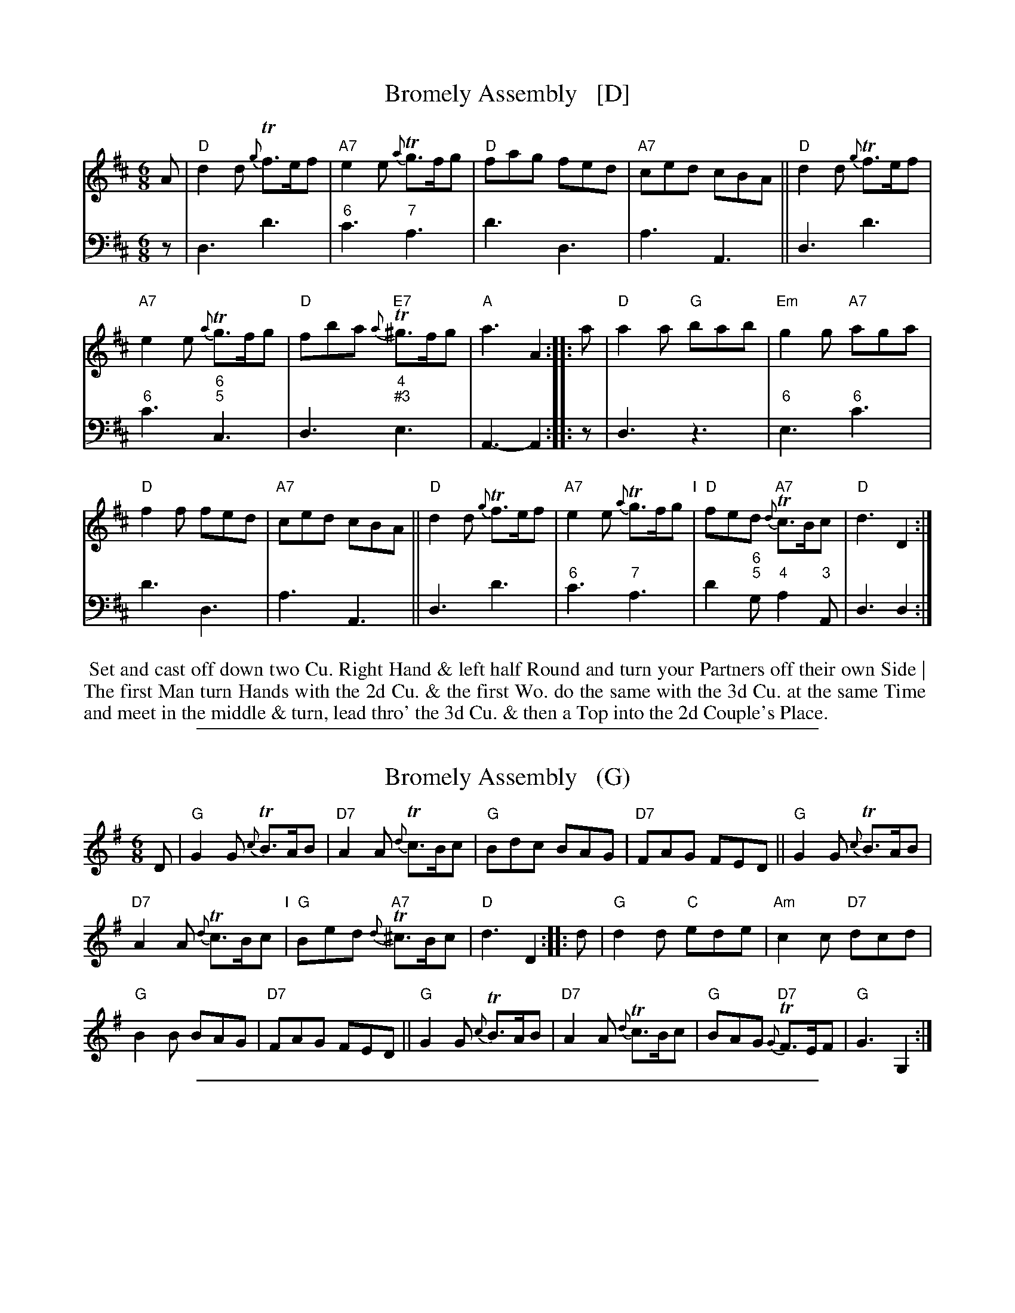 
X: 17
T: Bromely Assembly   [D]
%R: jig
B: T. Davis "24 Country Dances for the Year 1748"
S: http://imslp.org/wiki/24_Country_Dances_for_the_Year_1748_(Davis,_T.) 2013-11-30
N: The 2nd strain has initial repeat but no final repeat; fixed by adding final repeat symbol.
N: The word "down" in the dance description was added above the text in a smaller font.
Z: 2013 John Chambers <jc:trillian.mit.edu>
M: 6/8
L: 1/8
K: D
% - - - - - - - - - - - - - - - - - - - - - - - - -
% Voice 1 has 8-bar staffs.
V: 1 staves=2
A |\
"D"d2d {g}Tf>ef | "A7"e2e {a}Tg>fg |\
"D"fag fed | "A7"ced cBA ||\
"D"d2d {g}Tf>ef |
"A7"e2e {a}Tg>fg |\
"D"fba "E7"{a}T^g>fg | "A"a3 A2 ::\
a |\
"D"a2a "G"bab | "Em"g2g "A7"aga |
"D"f2f fed | "A7"ced cBA ||\
"D"d2d {g}Tf>ef | "A7"e2e {a}Tg>fg "I"|\
"D"fed "A7"{d}Tc>Bc | "D"d3 D2 :|
% - - - - - - - - - - - - - - - - - - - - - - - - -
V: 2 clef=bass middle=d
z |\
d3 d'3 | "6"c'3 "7"a3 | d'3 d3 | a3 A3 ||\
d3 d'3 | "6"c'3 "6;5"c3 | d3 "4;#3"e3 | A3- A2 ::
z |\
d3 z3 | "6"e3 "6"c'3 | d'3 d3 | a3 A3 ||\
d3 d'3 | "6"c'3 "7"a3 | d'2"6;5"g "4"a2"3"A | d3 d2 :|
%%begintext align
%% Set and cast off down two Cu. Right Hand & left half Round and turn your Partners off their own Side |
%% The first Man turn Hands with the 2d Cu. & the first Wo. do the same with the 3d Cu. at the same Time
%% and meet in the middle & turn, lead thro' the 3d Cu. & then a Top into the 2d Couple's Place.
%%endtext

%%sep 1 1 500

X: 17
T: Bromely Assembly   (G)
%R: jig
B: T. Davis "24 Country Dances for the Year 1748"
S: http://imslp.org/wiki/24_Country_Dances_for_the_Year_1748_(Davis,_T.) 2013-11-30
Z: 2013 John Chambers <jc:trillian.mit.edu>
M: 6/8
L: 1/8
K: G
% - - - - - - - - - - - - - - - - - - - - - - - - -
D |\
"G"G2G {c}TB>AB | "D7"A2A {d}Tc>Bc |\
"G"Bdc BAG | "D7"FAG FED ||\
"G"G2G {c}TB>AB |
"D7"A2A {d}Tc>Bc "I"|\
"G"Bed "A7"{d}T^c>Bc | "D"d3 D2 ::\
d |\
"G"d2d "C"ede | "Am"c2c "D7"dcd |
"G"B2B BAG | "D7"FAG FED ||\
"G"G2G {c}TB>AB | "D7"A2A {d}Tc>Bc |\
"G"BAG "D7"{G}TF>EF | "G"G3 G,2 :|
% - - - - - - - - - - - - - - - - - - - - - - - - -
%%%begintext align
%%% Set and cast off down two Cu. Right Hand & left half Round and turn your Partners off their own Side |
%%% The first Man turn Hands with the 2d Cu. & the first Wo. do the same with the 3d Cu. at the same Time
%%% and meet in the middle & turn, lead thro' the 3d Cu. & then a Top into the 2d Couple's Place.
%%%endtext

%%sep 1 1 500

X: 17
T: Bromely Assembly   (C)
%R: jig
B: T. Davis "24 Country Dances for the Year 1748"
S: http://imslp.org/wiki/24_Country_Dances_for_the_Year_1748_(Davis,_T.) 2013-11-30
Z: 2013 John Chambers <jc:trillian.mit.edu>
M: 6/8
L: 1/8
K: C
% - - - - - - - - - - - - - - - - - - - - - - - - -
G, |\
"C"C2C {F}TE>DE | "G7"D2D {G}TF>EF |\
"C"EGF EDC | "G7"B,DC B,A,G, ||\
"C"C2C {F}TE>DE |
"G7"D2D {G}TF>EF "I"|\
"C"EAG "D7"{G}T^F>EF | "G"G3 G,2 ::\
G |\
"C"G2G "F"AGA | "Dm"F2F "G7"GFG |
"C"E2E EDC | "G7"B,DC B,A,G, ||\
"C"C2C {F}TE>DE | "G7"D2D {G}TF>EF |\
"C"EDC "G7"{C}TB,>A,B, | "C"C3 C,2 :|
% - - - - - - - - - - - - - - - - - - - - - - - - -
%%%begintext align
%%% Set and cast off down two Cu. Right Hand & left half Round and turn your Partners off their own Side |
%%% The first Man turn Hands with the 2d Cu. & the first Wo. do the same with the 3d Cu. at the same Time
%%% and meet in the middle & turn, lead thro' the 3d Cu. & then a Top into the 2d Couple's Place.
%%%endtext
